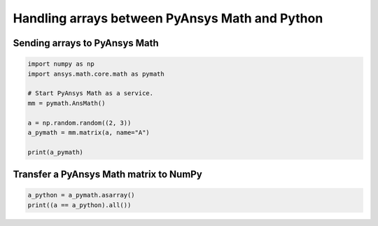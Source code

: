 
Handling arrays between PyAnsys Math and Python
===============================================


Sending arrays to PyAnsys Math
------------------------------

.. code:: ipython3

    import numpy as np
    import ansys.math.core.math as pymath

    # Start PyAnsys Math as a service.
    mm = pymath.AnsMath()

    a = np.random.random((2, 3))
    a_pymath = mm.matrix(a, name="A")

    print(a_pymath)

.. rst-class:: sphx-glr-script-out

 .. code-block:: none

    A: 
    [1,1]: 4.018e-01 [1,2]: 4.635e-01 [1,3]: 3.682e-01
    [2,1]: 9.711e-01 [2,2]: 7.601e-02 [2,3]: 8.833e-01



Transfer a PyAnsys Math matrix to NumPy
---------------------------------------

.. code:: ipython3

    a_python = a_pymath.asarray()
    print((a == a_python).all())


.. rst-class:: sphx-glr-script-out

 .. code-block:: none

    True

    


    
